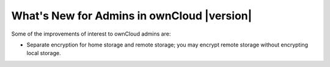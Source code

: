 ===========================================
What's New for Admins in ownCloud |version|
===========================================

.. See the `ownCloud 9.0 
.. Features page 
.. <https://github.com/owncloud/core/wiki/ownCloud-9.0-Features>`_ 
.. on Github for a comprehensive list of new features and updates.

Some of the improvements of interest to ownCloud admins are:

* Separate encryption for home storage and remote storage; you may encrypt 
  remote storage without encrypting local storage.